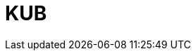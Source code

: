 = KUB
:page-layout: toolboxes
:page-tags: catalog, toolbox, feelpp_kub_cem
:parent-catalogs: applications
:description: Ktirio Urban Buildings
:page-illustration: ROOT:feelpp_kub_cem.jpg